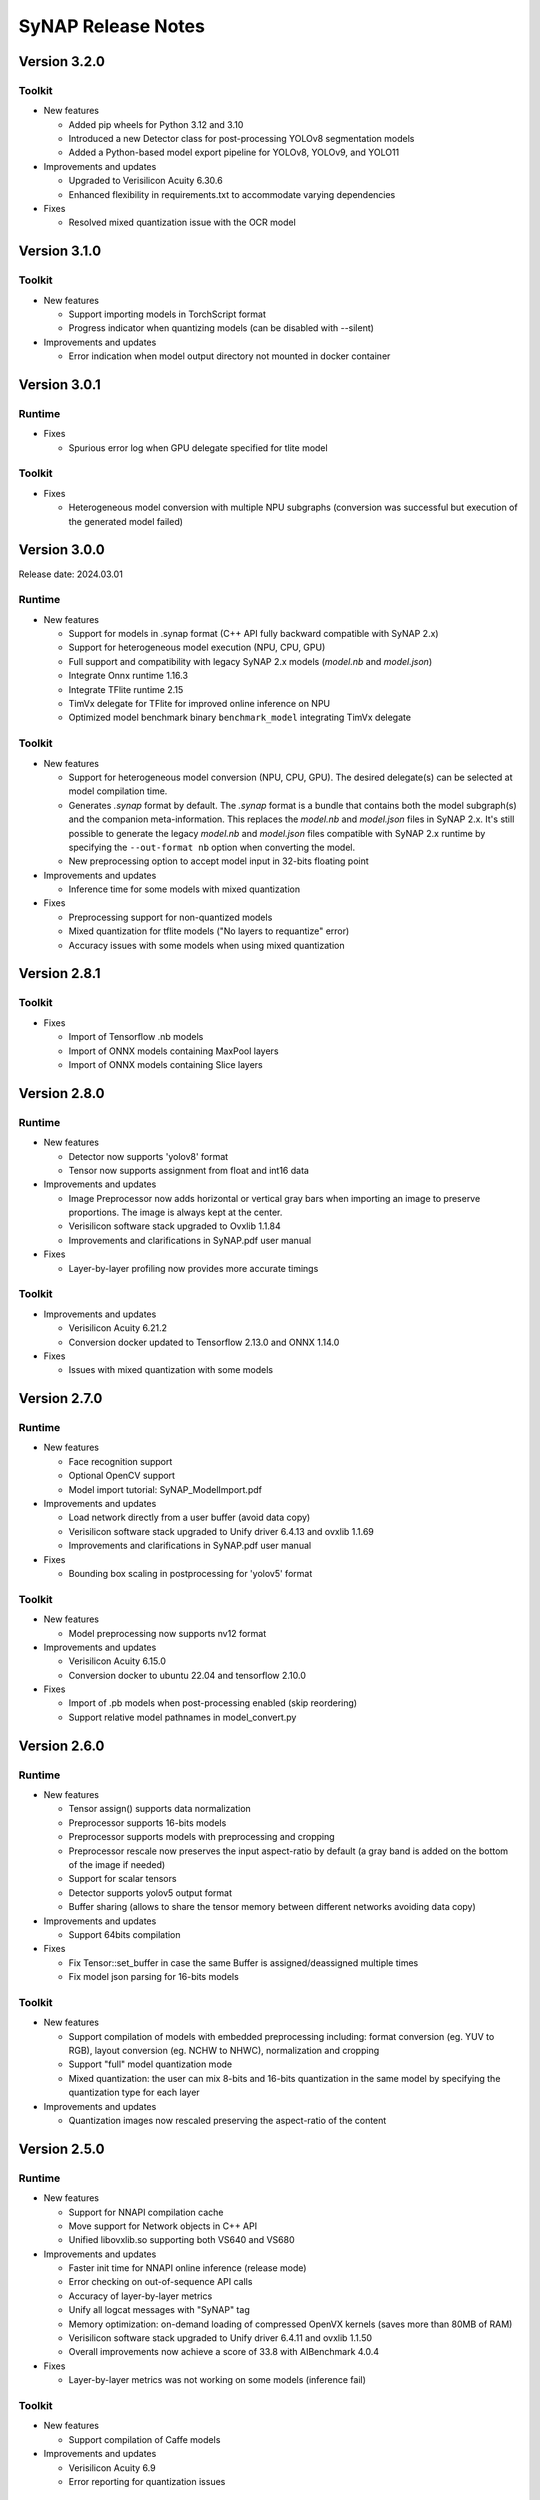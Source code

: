SyNAP Release Notes
*******************

Version 3.2.0
=============

Toolkit
-------

- New features

  - Added pip wheels for Python 3.12 and 3.10
  - Introduced a new Detector class for post-processing YOLOv8 segmentation models
  - Added a Python-based model export pipeline for YOLOv8, YOLOv9, and YOLO11

- Improvements and updates

  - Upgraded to Verisilicon Acuity 6.30.6
  - Enhanced flexibility in requirements.txt to accommodate varying dependencies

- Fixes

  - Resolved mixed quantization issue with the OCR model

Version 3.1.0
=============

Toolkit
-------

- New features

  - Support importing models in TorchScript format
  - Progress indicator when quantizing models (can be disabled with --silent)

- Improvements and updates

  - Error indication when model output directory not mounted in docker container

Version 3.0.1
=============

Runtime
-------
 
- Fixes

  - Spurious error log when GPU delegate specified for tlite model


Toolkit
-------

- Fixes

  - Heterogeneous model conversion with multiple NPU subgraphs (conversion was successful but
    execution of the generated model failed)


Version 3.0.0
=============

Release date: 2024.03.01

Runtime
-------

- New features

  - Support for models in .synap format (C++ API fully backward compatible with SyNAP 2.x)
  - Support for heterogeneous model execution (NPU, CPU, GPU)
  - Full support and compatibility with legacy SyNAP 2.x models (*model.nb* and *model.json*)
  - Integrate Onnx runtime 1.16.3
  - Integrate TFlite runtime 2.15
  - TimVx delegate for TFlite for improved online inference on NPU
  - Optimized model benchmark binary ``benchmark_model`` integrating TimVx delegate
  

Toolkit
-------

- New features

  - Support for heterogeneous model conversion (NPU, CPU, GPU). The desired delegate(s) can be
    selected at model compilation time.
  - Generates *.synap* format by default. The *.synap* format is a bundle that contains both the
    model subgraph(s) and the companion meta-information. This replaces the *model.nb* and
    *model.json* files in SyNAP 2.x. It's still possible to generate the legacy *model.nb* and
    *model.json* files compatible with SyNAP 2.x runtime by specifying the ``--out-format nb``
    option when converting the model.
  - New preprocessing option to accept model input in 32-bits floating point

- Improvements and updates

  - Inference time for some models with mixed quantization


- Fixes

  - Preprocessing support for non-quantized models
  - Mixed quantization for tflite models ("No layers to requantize" error)
  - Accuracy issues with some models when using mixed quantization


Version 2.8.1
=============

Toolkit
-------

- Fixes

  - Import of Tensorflow .nb models
  - Import of ONNX models containing MaxPool layers
  - Import of ONNX models containing Slice layers


Version 2.8.0
=============

Runtime
-------

- New features

  - Detector now supports 'yolov8' format
  - Tensor now supports assignment from float and int16 data

- Improvements and updates

  - Image Preprocessor now adds horizontal or vertical gray bars when importing an image to
    preserve proportions. The image is always kept at the center.
  - Verisilicon software stack upgraded to Ovxlib 1.1.84
  - Improvements and clarifications in SyNAP.pdf user manual

- Fixes

  - Layer-by-layer profiling now provides more accurate timings


Toolkit
-------

- Improvements and updates

  - Verisilicon Acuity 6.21.2
  - Conversion docker updated to Tensorflow 2.13.0 and ONNX 1.14.0

- Fixes

  - Issues with mixed quantization with some models


Version 2.7.0
=============

Runtime
-------

- New features

  - Face recognition support
  - Optional OpenCV support
  - Model import tutorial: SyNAP_ModelImport.pdf

- Improvements and updates

  - Load network directly from a user buffer (avoid data copy)
  - Verisilicon software stack upgraded to Unify driver 6.4.13 and ovxlib 1.1.69
  - Improvements and clarifications in SyNAP.pdf user manual

- Fixes

  - Bounding box scaling in postprocessing for 'yolov5' format


Toolkit
-------

- New features

  - Model preprocessing now supports nv12 format

- Improvements and updates

  - Verisilicon Acuity 6.15.0
  - Conversion docker to ubuntu 22.04 and tensorflow 2.10.0

- Fixes

  - Import of .pb models when post-processing enabled (skip reordering)
  - Support relative model pathnames in model_convert.py


Version 2.6.0
=============

Runtime
-------

- New features

  - Tensor assign() supports data normalization
  - Preprocessor supports 16-bits models
  - Preprocessor supports models with preprocessing and cropping
  - Preprocessor rescale now preserves the input aspect-ratio by default
    (a gray band is added on the bottom of the image if needed)
  - Support for scalar tensors
  - Detector supports yolov5 output format
  - Buffer sharing (allows to share the tensor memory between different networks avoiding data copy)

- Improvements and updates

  - Support 64bits compilation

- Fixes

  - Fix Tensor::set_buffer in case the same Buffer is assigned/deassigned multiple times
  - Fix model json parsing for 16-bits models


Toolkit
-------

- New features

  - Support compilation of models with embedded preprocessing including: format conversion
    (eg. YUV to RGB), layout conversion (eg. NCHW to NHWC), normalization and cropping
  - Support "full" model quantization mode
  - Mixed quantization: the user can mix 8-bits and 16-bits quantization in the same model by
    specifying the quantization type for each layer

- Improvements and updates

  - Quantization images now rescaled preserving the aspect-ratio of the content


Version 2.5.0
=============

Runtime
-------

- New features

  - Support for NNAPI compilation cache
  - Move support for Network objects in C++ API
  - Unified libovxlib.so supporting both VS640 and VS680

- Improvements and updates

  - Faster init time for NNAPI online inference (release mode)
  - Error checking on out-of-sequence API calls
  - Accuracy of layer-by-layer metrics
  - Unify all logcat messages with "SyNAP" tag
  - Memory optimization: on-demand loading of compressed OpenVX kernels (saves more than 80MB of RAM)
  - Verisilicon software stack upgraded to Unify driver 6.4.11 and ovxlib 1.1.50
  - Overall improvements now achieve a score of 33.8 with AIBenchmark 4.0.4

- Fixes

  - Layer-by-layer metrics was not working on some models (inference fail)

Toolkit
-------

- New features

  - Support compilation of Caffe models

- Improvements and updates

  - Verisilicon Acuity 6.9
  - Error reporting for quantization issues


Version 2.4.0
=============

Runtime
-------

- New features

  - New internal SyNAP model compilation cache
    This dramatically improves model initialization time during the first inference. Typical speedup
    of the first inference is by a factor of 3, can be a factor of 20 or more on some models.

- Improvements and updates

  - Further runtime optimizations allowing VS680 to achieve a score of 31.5 in ai-benchmark 4.0.4
  - SyNAP default log level is now WARNING (instead of no logs)
  - Operator support table updated in User Manual

- Fixes

  - Correctly support multiple online models at the same time
    Compiling multiple online models in parallel could in some cases give issues (SyNAP HAL crash)
    in previous releases.

Toolkit
-------
- New features

  - New internal SyNAP model compilation cache
    This dramatically improves model compilation time. Typical speedup is by a factor of 3, can be a
    factor of 20 or more on some models.

- Fixes

  - Conversion of ONNX models when output layer name(s) specified explicitly in metafile


Version 2.3.0
=============

Runtime
-------

- New features

  - By-layer profiling support
    Low-level driver and runtime binaries and libraries now support layer by layer profiling of
    any network.
  - Allocator API in synap device and associated SE-Linux rules
    This is the default allocator in libsynapnb and the NNAPI is already making use of it.
    This also enable any user application (native or not) to execute models without root
    priviledge, including the synap_cli family.
  - Sample Java support

- Improvements and updates

  - Reorganize libraries. We now have the following libraries:

    - libsynapnb.so: core EBG execution library
    - libsynap_preprocess.a: pre-processing
    - libsynap_postprocess.a: post-processing (classification, detection, etc)
    - libsynap_img.a: image processing utilities
    - libsynap_utils.a: common utilities
    - libsynap_app.a: application support utilities
    - Repeat mode to synap_cli
    - EBG for profiling generation to synap_cli_nb


- Fixes

  - Memory leak when running models

Toolkit
-------


- New features

  - By-layer profiling
  - Secure Model Generation for VS640 (VS680 was already supported)
    Note: This feature requires special agreement with Synaptics in order to be enabled.


Version 2.2.1
=============

Runtime
-------


- New features

  - New NNHAL architecture (NNAPI)
    NNRT is now using libsynapnb directly to execute an EBG model; this saves memory and
    simplify dependencies.
    VIPBroker dependency was removed from OVXLIB which is now only used as a graph compiler.

- Fixes

  - Memory leak when dellocating Buffers


Version 2.2.0
=============

Runtime
-------

.. table:: 
   :widths: 10,10,80

   ============== =========== =======================================================================
   **Component**    **Type**    **Description**
   ============== =========== =======================================================================
   all            Add         Linux Baseline VSSDK support
   lib            Add         ``Preprocessor`` class with support for image rescaling and conversion
   lib            Add         ``Classifier`` postprocessor
   lib            Add         `Detector`` postprocessors with full support for
                              ``TFLite_Detection_PostProcess`` layer with external anchors
   lib            Add         ``Label_info`` class
   lib            Add         ``ebg_utils``: new shared library for EBG format manipulation
   lib            Fix         NPU lock functionality
   lib            Remove      ``nnapi_lock()`` API, use vendor.NNAPI_SYNAP_DISABLE property instead.
                              This doesn't require any special permission for the application.
   bin            Add         ``synap_cli_nb``: new program for NBG to EBG conversion
   driver         Optimize    Much reduced usage of contiguous memory
   NNAPI          Update      VSI OVXLIB to 1.1.37
   NNAPI          Update      VSI NNRT/NHAL to 1.3.1
   NNAPI          Add         More operators supported
   NNAPI          Optimize    Much higher score for some AI-benchmark models (ex: PyNET and U-Net)
   NNAPI          Add         Android CTS/VTS pass for both VS680 and VS640
   ============== =========== =======================================================================


Toolkit
-------

.. table:: 
   :widths: 10,90

   =========== ===============================================================================
   **Type**    **Description**
   =========== ===============================================================================
   Fix         Crash when importing one TFLite object-detection models
   Add         Full support for TFLite_Detection_PostProcess layerb
   Add         Support for ${ANCHOR} and ${FILE:name} variables in tensor format string
   Add         Support for ${ENV:name} variables substitution in model yaml metafile
   Add         Support for security.yaml file
   Update      VSI acuity toolkit to 6.3.1
   Update      Improved error checking
   Update      Layer name and shape are now optional when doing quantization
   Add         Support for single mean value in metafile
   Remove      synap_profile tool
   Fix         Handling of relative paths
   =========== ===============================================================================


Version 2.1.1
=============

Runtime
-------

.. table:: 
   :widths: 10,90

   =========== ===============================================================================
   **Type**    **Description**
   =========== ===============================================================================
   Fix         Timeout expiration in online model execution
               (ai-benchmark 4.0.4 now runs correctly)
   Fix         Issues in ``sysfs`` diagnostic
   Change      On android ``synap`` logs don't go to ``stderr`` anymore (just to logcat)
   =========== ===============================================================================


Toolkit
-------

.. table:: 
   :widths: 10,90

   =========== ===============================================================================
   **Type**    **Description**
   =========== ===============================================================================
   Fix         ``sysfs`` section in User Manual 
   Update      Inference timings section in User Manual now includes y-uv models
   =========== ===============================================================================


Version 2.1.0
=============

Runtime
-------

.. table:: 
   :widths: 10,90

   =========== ==========================================================================
   **Type**    **Description**
   =========== ==========================================================================
   Add         Full support for SyKURE\ :sup:`TM`: Synaptics secure inference technology
   Improve     Tensor Buffers for NNAPI and synapnb now allocated in non-contiguous memory
               by default
   Add         Buildable source code for ``synap_cli_ip`` sample application
   Change      Per-target organization of libraries and binaries in the install tree
   =========== ==========================================================================


Toolkit
-------

.. table:: 
   :widths: 10,90

   =========== ==========================================================================
   **Type**    **Description**
   =========== ==========================================================================
   Add         Support for NHWC tensors in rescale layer
   Fix         Tensor format in json file for converted models
   Improve     Reorganize sections in User Manual
   =========== ==========================================================================


Version 2.0.1
=============

Runtime
-------

.. table:: 
   :widths: 10,90

   =========== ==========================================================================
   **Type**    **Description**
   =========== ==========================================================================
   Improve     Online inference performance
   Add         Option to show SyNAP version in synap_cli application
   Add         Buildable source code for all SyNAP sample applications and libraries  
   =========== ==========================================================================


Toolkit
-------

.. table:: 
   :widths: 10,90

   =========== ==========================================================================
   **Type**    **Description**
   =========== ==========================================================================
   Update      Model coversion tool (fixes offline performance drop in some cases)
   =========== ==========================================================================


Version 2.0.0
=============

Runtime
-------

.. table:: 
   :widths: 10,90

   =========== ==========================================================================
   **Type**    **Description**
   =========== ==========================================================================
   Improve     Inference engine now supports the new EBG (Executable Binary Graph) model
               format.

               Compared to previous NBG format, EBG brings several impovements:

               - Much faster loading time

               - Better maintenance and stability (10x lighter driver source code)

               - Pave the way to secure inference


               NBG models are not supported anymore.
   =========== ==========================================================================


Toolkit
-------

.. table:: 
   :widths: 10,90

   =========== ==========================================================================
   **Type**    **Description**
   =========== ==========================================================================
   Update      Model coversion tools now support EBG generation
   =========== ==========================================================================


Version 1.5.0
=============

Runtime
-------

.. table:: 
   :widths: 10,90

   =========== ==========================================================================
   **Type**    **Description**
   =========== ==========================================================================
   Add         Synap device information and statistics in sysfs
   =========== ==========================================================================


Toolkit
-------

.. table:: 
   :widths: 10,90

   =========== ==========================================================================
   **Type**    **Description**
   =========== ==========================================================================
   Update      Conversion toolkit to v. 5.24.5
   Improve     Model quantization algorithm
   Add         Generate network information file when model is converted
   Add         Host tools binaries and libraries in toolkit/bin and toolkit/lib
   =========== ==========================================================================


Version 1.4.0
=============

Runtime
-------

.. table:: 
   :widths: 10,90

   =========== ==========================================================================
   **Type**    **Description**
   =========== ==========================================================================
   Fix         CTS/VTS now run successfully with NNAPI
   =========== ==========================================================================


Toolkit
-------

.. table:: 
   :widths: 10,90

   =========== ==========================================================================
   **Type**    **Description**
   =========== ==========================================================================
   Update      Conversion toolkit to v. 5.24
   Add         Model benchmark binary: /vendor/bin/android_arm_benchmark_model
   Add         Model test script and specs
   =========== ==========================================================================


Version 1.3.0
=============

Runtime
-------

.. table:: 
   :widths: 10,90

   =========== ==========================================================================
   **Type**     **Description**
   =========== ==========================================================================
   Change      Update and cleanup object Detector API 
   Change      synap_cli_od allows to specify model
   Add         synap_cli_od source code
   Add         Cmake standalone build for synap_cli_ic and synap_cli_od
   =========== ==========================================================================


Toolkit
-------

.. table:: 
   :widths: 10,90

   =========== ==========================================================================
   **Type**    **Description**
   =========== ==========================================================================
   Add         Import and conversion of ONNX models
   =========== ==========================================================================


Version 1.2.0
=============

Runtime
-------

.. table:: 
   :widths: 10,90

   =========== ==========================================================================
   **Type**     **Description**
   =========== ==========================================================================
   Change      Remove private implementation details from Buffer.hpp 
   Change      Switch memory allocation to dmabuf
   Fix         Model pathnames and documentation for object detection
   Add         Synap device
   Add         OpenVX headers and librairies
   =========== ==========================================================================


Toolkit
-------

.. table:: 
   :widths: 10,90

   =========== ==========================================================================
   **Type**    **Description**
   =========== ==========================================================================
   New         Model quantization support
   =========== ==========================================================================


Version 1.1.0
=============

Runtime
-------

.. table:: 
   :widths: 10,90

   =========== ==========================================================================
   **Type**     **Description**
   =========== ==========================================================================
   New         NNAPI lock support: :code:`Npu::lock_nnapi()`
   =========== ==========================================================================


Toolkit
-------

.. table:: 
   :widths: 10,90

   =========== ==========================================================================
   **Type**     **Description**
   =========== ==========================================================================
   New         Model profiling tool: ``synap_profile.py``
   New         NNAPI benchmarking script: ``synap_benchmark_nnapi.sh``
   =========== ==========================================================================


Version 1.0.0
=============

Initial Version.

